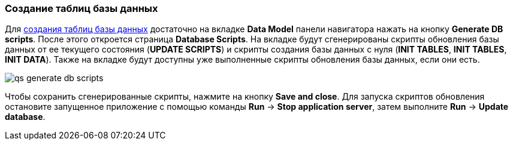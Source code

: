 :sourcesdir: ../../../source

[[qs_create_db_tables]]
=== Создание таблиц базы данных

Для <<db_update_in_dev,создания таблиц базы данных>> достаточно на вкладке *Data Model* панели навигатора нажать на кнопку *Generate DB scripts*. После этого откроется страница *Database Scripts*. На вкладке будут сгенерированы скрипты обновления базы данных от ее текущего состояния (*UPDATE SCRIPTS*) и скрипты создания базы данных с нуля (*INIT TABLES*, *INIT TABLES*, *INIT DATA*). Также на вкладке будут доступны уже выполненные скрипты обновления базы данных, если они есть.

image::qs_generate_db_scripts.png[align="center"]

Чтобы сохранить сгенерированные скрипты, нажмите на кнопку *Save and close*. Для запуска скриптов обновления остановите запущенное приложение с помощью команды *Run* → *Stop application server*, затем выполните *Run* → *Update database*.

